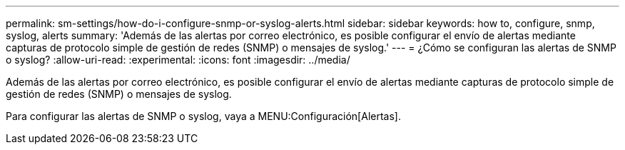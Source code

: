 ---
permalink: sm-settings/how-do-i-configure-snmp-or-syslog-alerts.html 
sidebar: sidebar 
keywords: how to, configure, snmp, syslog, alerts 
summary: 'Además de las alertas por correo electrónico, es posible configurar el envío de alertas mediante capturas de protocolo simple de gestión de redes (SNMP) o mensajes de syslog.' 
---
= ¿Cómo se configuran las alertas de SNMP o syslog?
:allow-uri-read: 
:experimental: 
:icons: font
:imagesdir: ../media/


[role="lead"]
Además de las alertas por correo electrónico, es posible configurar el envío de alertas mediante capturas de protocolo simple de gestión de redes (SNMP) o mensajes de syslog.

Para configurar las alertas de SNMP o syslog, vaya a MENU:Configuración[Alertas].
